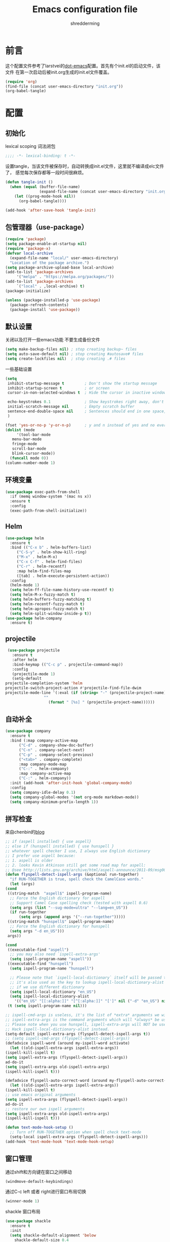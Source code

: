 #+TITLE: Emacs configuration file
#+AUTHOR: shredderming
#+BABEL: :cache yes
#+LATEX_HEADER: \usepackage{parskip}
#+LATEX_HEADER: \usepackage{inconsolata}
#+LATEX_HEADER: \usepackage[utf8]{inputenc}
#+PROPERTY: header-args :tangle yes

* 前言
  这个配置文件参考了larstvei的[[https://github.com/larstvei/dot-emacs][dot-emacs]]配置。首先有个init.el的启动文件，该文件
  在第一次启动后被init.org生成的init.el文件覆盖。
  #+BEGIN_SRC emacs-lisp :tangle no
  (require 'org)
  (find-file (concat user-emacs-directory "init.org"))
  (org-babel-tangle)
  #+END_SRC
* 配置
** 初始化
   lexical scoping 词法闭包
   #+BEGIN_SRC emacs-lisp
   ;;;; -*- lexical-binding: t -*-
   #+END_SRC
   设置tangle，当该文件被保存时，自动转换成init.el文件，这里就不编译成elc文件了，
   感觉每次保存都等一段时间很麻烦。
   #+BEGIN_SRC emacs-lisp
   (defun tangle-init ()
     (when (equal (buffer-file-name)
                  (expand-file-name (concat user-emacs-directory "init.org")))
       (let ((prog-mode-hook nil))
         (org-babel-tangle))))

   (add-hook 'after-save-hook 'tangle-init)
   #+END_SRC
** 包管理器（use-package）
   #+BEGIN_SRC emacs-lisp
     (require 'package)
     (setq package-enable-at-startup nil)
     (require 'package-x)
     (defvar local-archive
       (expand-file-name "local/" user-emacs-directory)
       "Location of the package archive.")
     (setq package-archive-upload-base local-archive)
     (add-to-list 'package-archives
		  '("melpa" . "https://melpa.org/packages/"))
     (add-to-list 'package-archives
		  `("local" . ,local-archive) t)
     (package-initialize)

     (unless (package-installed-p 'use-package)
       (package-refresh-contents)
       (package-install 'use-package))
   #+END_SRC
** 默认设置
   关闭以及打开一些emacs功能
   不要生成备份文件
   #+BEGIN_SRC emacs-lisp
   (setq make-backup-files nil) ; stop creating backup~ files
   (setq auto-save-default nil) ; stop creating #autosave# files
   (setq create-lockfiles nil)  ; stop creating .# files
   #+END_SRC
   一些基础设置
   #+BEGIN_SRC emacs-lisp
     (setq
      inhibit-startup-message t         ; Don't show the startup message
      inhibit-startup-screen t          ; or screen
      cursor-in-non-selected-windows t  ; Hide the cursor in inactive windows

      echo-keystrokes 0.1               ; Show keystrokes right away, don't show the message in the scratch buffer
      initial-scratch-message nil       ; Empty scratch buffer
      sentence-end-double-space nil     ; Sentences should end in one space, come on!
      )

     (fset 'yes-or-no-p 'y-or-n-p)      ; y and n instead of yes and no everywhere else
     (dolist (mode
	      '(tool-bar-mode
		menu-bar-mode
		fringe-mode
		scroll-bar-mode
		blink-cursor-mode))
       (funcall mode 0))
     (column-number-mode 1)
   #+END_SRC
** 环境变量
   #+BEGIN_SRC emacs-lisp
     (use-package exec-path-from-shell
       :if (memq window-system '(mac ns x))
       :ensure t
       :config
       (exec-path-from-shell-initialize))
   #+END_SRC
** Helm 
   #+BEGIN_SRC emacs-lisp
     (use-package helm
       :ensure t
       :bind (("C-x b" . helm-buffers-list)
	      ("C-S-y" . helm-show-kill-ring)
	      ("M-x" . helm-M-x)
	      ("C-x C-f" . helm-find-files)
	      ("C-r" . helm-recentf)
	      :map helm-find-files-map
	      ([tab] . helm-execute-persistent-action))
       :config
       (helm-mode 1)
       (setq helm-ff-file-name-history-use-recentf t)
       (setq helm-M-x-fuzzy-match t)
       (setq helm-buffers-fuzzy-matching t)
       (setq helm-recentf-fuzzy-match t)
       (setq helm-apropos-fuzzy-match t)
       (setq helm-split-window-inside-p t))
     (use-package helm-company
       :ensure t)
   #+END_SRC
** projectile
   #+BEGIN_SRC emacs-lisp
     (use-package projectile
       :ensure t
       :after helm
       :bind-keymap (("C-c p" . projectile-command-map))
       :config
       (projectile-mode 1)
       (setq-default
	projectile-completion-system 'helm
	projectile-switch-project-action #'projectile-find-file-dwim
	projectile-mode-line '(:eval (if (string= "-" (projectile-project-name))
					 ""
				       (format " [%s] " (projectile-project-name))))))
   #+END_SRC
** 自动补全
   #+BEGIN_SRC emacs-lisp
     (use-package company
       :ensure t
       :bind (:map company-active-map
		   ("C-d" . company-show-doc-buffer)
		   ("C-n" . company-select-next)
		   ("C-p" . company-select-previous)
		   ("<tab>" . company-complete)
		   :map company-mode-map
		   ("C-:" . helm-company)
		   :map company-active-map
		   ("C-:" . helm-company))
       :init (add-hook 'after-init-hook 'global-company-mode)
       :config
       (setq company-idle-delay 0.1)
       (setq company-global-modes '(not org-mode markdown-mode))
       (setq company-minimum-prefix-length 1))
   #+END_SRC
** 拼写检查
   来自chenbin的[[https://blog.binchen.org/posts/what-s-the-best-spell-check-set-up-in-emacs.html][blog]]
   #+BEGIN_SRC emacs-lisp
     ;; if (aspell installed) { use aspell}
     ;; else if (hunspell installed) { use hunspell }
     ;; whatever spell checker I use, I always use English dictionary
     ;; I prefer use aspell because:
     ;; 1. aspell is older
     ;; 2. looks Kevin Atkinson still get some road map for aspell:
     ;; @see http://lists.gnu.org/archive/html/aspell-announce/2011-09/msg00000.html
     (defun flyspell-detect-ispell-args (&optional run-together)
       "if RUN-TOGETHER is true, spell check the CamelCase words."
       (let (args)
	 (cond
	  ((string-match  "aspell$" ispell-program-name)
	   ;; Force the English dictionary for aspell
	   ;; Support Camel Case spelling check (tested with aspell 0.6)
	   (setq args (list "--sug-mode=ultra" "--lang=en_US"))
	   (if run-together
	       (setq args (append args '("--run-together")))))
	  ((string-match "hunspell$" ispell-program-name)
	   ;; Force the English dictionary for hunspell
	   (setq args "-d en_US")))
	  args))

     (cond
      ((executable-find "aspell")
       ;; you may also need `ispell-extra-args'
       (setq ispell-program-name "aspell"))
      ((executable-find "hunspell")
       (setq ispell-program-name "hunspell")
  
       ;; Please note that `ispell-local-dictionary` itself will be passed to hunspell cli with "-d"
       ;; it's also used as the key to lookup ispell-local-dictionary-alist
       ;; if we use different dictionary
       (setq ispell-local-dictionary "en_US")
       (setq ispell-local-dictionary-alist
	     '(("en_US" "[[:alpha:]]" "[^[:alpha:]]" "[']" nil ("-d" "en_US") nil utf-8))))
      (t (setq ispell-program-name nil)))

     ;; ispell-cmd-args is useless, it's the list of *extra* arguments we will append to the ispell process when "ispell-word" is called.
     ;; ispell-extra-args is the command arguments which will *always* be used when start ispell process
     ;; Please note when you use hunspell, ispell-extra-args will NOT be used.
     ;; Hack ispell-local-dictionary-alist instead.
     (setq-default ispell-extra-args (flyspell-detect-ispell-args t))
     ;; (setq ispell-cmd-args (flyspell-detect-ispell-args))
     (defadvice ispell-word (around my-ispell-word activate)
       (let ((old-ispell-extra-args ispell-extra-args))
	 (ispell-kill-ispell t)
	 (setq ispell-extra-args (flyspell-detect-ispell-args))
	 ad-do-it
	 (setq ispell-extra-args old-ispell-extra-args)
	 (ispell-kill-ispell t)))

     (defadvice flyspell-auto-correct-word (around my-flyspell-auto-correct-word activate)
       (let ((old-ispell-extra-args ispell-extra-args))
	 (ispell-kill-ispell t)
	 ;; use emacs original arguments
	 (setq ispell-extra-args (flyspell-detect-ispell-args))
	 ad-do-it
	 ;; restore our own ispell arguments
	 (setq ispell-extra-args old-ispell-extra-args)
	 (ispell-kill-ispell t)))

     (defun text-mode-hook-setup ()
       ;; Turn off RUN-TOGETHER option when spell check text-mode
       (setq-local ispell-extra-args (flyspell-detect-ispell-args)))
     (add-hook 'text-mode-hook 'text-mode-hook-setup)
   #+END_SRC
** 窗口管理
   通过shift和方向键在窗口之间移动
   #+BEGIN_SRC emacs-lisp
     (windmove-default-keybindings)
   #+END_SRC
   通过C-c left 或者 right进行窗口布局切换
   #+BEGIN_SRC emacs-lisp
     (winner-mode 1)
   #+END_SRC
   shackle 窗口布局
   #+BEGIN_SRC emacs-lisp
     (use-package shackle
       :ensure t
       :init
       (setq shackle-default-alignment 'below
	     shackle-default-size 0.4
	     shackle-rules '((help-mode           :align below :select t)
			     (helpful-mode        :align below)
			     (compilation-mode    :select t   :size 0.25)
			     ("*compilation*"     :select nil :size 0.25)
			     ("*ag search*"       :select nil :size 0.25)
			     ("*Flycheck errors*" :select nil :size 0.25)
			     ("*Warnings*"        :select nil :size 0.25)
			     ("*Error*"           :select nil :size 0.25)
			     ("*Org Links*"       :select nil :size 0.1)
			     (magit-status-mode                :align bottom :size 0.5  :inhibit-window-quit t)
			     (magit-log-mode                   :same t                  :inhibit-window-quit t)
			     (magit-commit-mode                :ignore t)
			     (magit-diff-mode     :select nil  :align left   :size 0.5)
			     (git-commit-mode                  :same t)
			     (vc-annotate-mode                 :same t)
			     ))
       :config
       (shackle-mode 1))
   #+END_SRC
** 快捷键提示（which key）
   #+BEGIN_SRC emacs-lisp
     (use-package which-key
       :ensure t
       :config
       (which-key-mode)
       (setq which-key-idle-delay 3))
   #+END_SRC
** 包试用（try）
   #+BEGIN_SRC emacs-lisp
     (use-package try
       :ensure t)
   #+END_SRC
** 侧边栏（NeoTree）
   #+BEGIN_SRC emacs-lisp
     (use-package neotree
       :ensure t
       :config
       (setq neo-window-width 32
	     neo-create-file-auto-open t
	     neo-banner-message nil
	     neo-mode-line-type 'neotree
	     neo-smart-open t
	     neo-show-hidden-files t
	     neo-mode-line-type 'none
	     neo-auto-indent-point t)
       (setq neo-theme (if (display-graphic-p) 'nerd 'arrow))
       (global-set-key (kbd "s-B") 'neotree-toggle))
   #+END_SRC
** 词典
   #+BEGIN_SRC emacs-lisp
     (use-package youdao-dictionary
       :ensure t
       :bind (("C-c y" . youdao-dictionary-search-at-point))
       :config
       (setq url-automatic-caching t))
   #+END_SRC
** Undo Tree
   undo: *C-/* redo: *C-S-/* tree: *C-x u*
   #+BEGIN_SRC emacs-lisp
     (use-package undo-tree
       :ensure t
       :init
       (global-undo-tree-mode))
   #+END_SRC
* 主题（Theme）
  主题设置
  #+BEGIN_SRC emacs-lisp
    (use-package tear-theme
      :ensure t
      :config (load-theme 'tear t))
  #+END_SRC
  光标样式
  #+BEGIN_SRC emacs-lisp
    (setq-default cursor-type 'bar)
  #+END_SRC
  modeline样式
  #+BEGIN_SRC emacs-lisp
    (use-package powerline
      :ensure t
      :config
      (powerline-default-theme))
  #+END_SRC
  字体设置
  #+BEGIN_SRC emacs-lisp
    (set-language-environment "UTF-8")
       (set-default-coding-systems 'utf-8-unix)

       ;; 默认字体
       (when (member "CamingoCode" (font-family-list))
	 (set-face-attribute 'default nil :font "CamingoCode" :height 120))
       ;; unicode字符
       (when (member "Symbola" (font-family-list))
	 (set-fontset-font t 'unicode "Symbola" nil 'prepend))
       ;; 中文字体
       ;;(when (member "WenQuanYi Micro Hei" (font-family-list))
       ;;(set-fontset-font t '(#x4e00 . #x9fff) "WenQuanYi Micro Hei"))
       (when (member "Noto Sans CJK SC" (font-family-list))
	 (set-fontset-font t 'han (font-spec :family "Noto Sans CJK SC")))
  #+END_SRC
* Org Mode
  org-bullets
#+BEGIN_SRC emacs-lisp
  (use-package org-bullets
    :ensure t
    :hook (org-mode . org-bullets-mode))
#+END_SRC
* 开发相关
** auto-yasnippet
   #+BEGIN_SRC emacs-lisp
     (use-package auto-yasnippet
       :ensure t
       :bind (("C-S-w" . aya-create)
	      ("C-S-y" . aya-expand)
	      ("C-o" . aya-open-line)))
   #+END_SRC
** LSP相关
   #+BEGIN_SRC emacs-lisp
     (use-package eglot
       :ensure t
       :hook ((web-mode) . eglot-ensure)
       :config
       (add-to-list 'eglot-server-programs
		    '(
		      ;; yarn global add javascript-typescript-langserver
		      web-mode . ("javascript-typescript-stdio"))))
   #+END_SRC
** Shell
   shell-pop
   #+BEGIN_SRC emacs-lisp
     (use-package shell-pop
       :ensure t)
   #+END_SRC
** Lisp
   使用 =Paredit= 匹配括号
   #+BEGIN_SRC emacs-lisp
     (use-package paredit
       :ensure t
       :hook ((ielm-mode
	       geiser-repl-mode
	       slime-repl-mode
	       lisp-mode
	       emacs-lisp-mode
	       lisp-interaction-mode
	       scheme-mode) . paredit-mode))
   #+END_SRC
*** Emacs Lisp
    #+BEGIN_SRC emacs-lisp
      (add-hook 'elisp-mode-hook 'turn-on-eldoc-mode)
      (add-hook 'lisp-interaction-mode-hook 'turn-on-eldoc-mode)
    #+END_SRC
*** Scheme
    来自[[http://www.yinwang.org/blog-cn/2013/04/11/scheme-setup][王垠的blog]]
    #+BEGIN_SRC emacs-lisp
      (use-package cmuscheme
	:after scheme
	:bind (:map scheme-mode-map
		    ([f5] . scheme-send-last-sexp-split-window)
		    ([f6] . scheme-send-definition-split-window))
	:config
	(setq scheme-program-name "scheme")
	;; bypass the interactive question and start the default interpreter
	(defun scheme-proc ()
	  "Return the current Scheme process, starting one if necessary."
	  (unless (and scheme-buffer
		       (get-buffer scheme-buffer)
		       (comint-check-proc scheme-buffer))
	    (save-window-excursion
	      (run-scheme scheme-program-name)))
	  (or (scheme-get-process)
	      (error "No current process. See variable `scheme-buffer'")))

	(defun scheme-split-window ()
	  (cond
	   ((= 1 (count-windows))
	    (delete-other-windows)
	    (split-window-vertically (floor (* 0.68 (window-height))))
	    (other-window 1)
	    (switch-to-buffer "*scheme*")
	    (other-window 1))
	   ((not (find "*scheme*"
		       (mapcar (lambda (w) (buffer-name (window-buffer w)))
			       (window-list))
		       :test 'equal))
	    (other-window 1)
	    (switch-to-buffer "*scheme*")
	    (other-window -1))))

	(defun scheme-send-last-sexp-split-window ()
	  (interactive)
	  (scheme-split-window)
	  (scheme-send-last-sexp))

	(defun scheme-send-definition-split-window ()
	  (interactive)
	  (scheme-split-window)
	  (scheme-send-definition)))

    #+END_SRC
** JavaScript
   #+BEGIN_SRC emacs-lisp
     (use-package js2-mode
       ;; A better javascript mode
       :ensure t
       :config (setq js2-global-externs '("require" "module" "jest" "jasmine"
					  "it" "expect" "describe" "beforeEach")))
 
     (use-package web-mode
       :ensure t
       :requires js2-mode
       :mode "\\.js\\'\\|\\.html\\'"
       :config (progn
		 (setq web-mode-attr-indent-offset 4)
		 (defun rm-maybe-jsx-mode ()
		   (when (string-equal "jsx" web-mode-content-type)
		     (subword-mode 1)
		     (js2-minor-mode 1)))
		 (add-hook 'web-mode-hook 'rm-maybe-jsx-mode)
		 (add-to-list 'web-mode-content-types '("jsx" . "jsx/.*\\.js\\'"))))
   #+END_SRC
   
   
